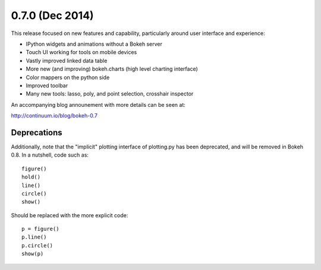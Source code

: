 0.7.0 (Dec 2014)
================

This release focused on new features and capability, particularly around
user interface and experience:

* IPython widgets and animations without a Bokeh server
* Touch UI working for tools on mobile devices
* Vastly improved linked data table
* More new (and improving) bokeh.charts (high level charting interface)
* Color mappers on the python side
* Improved toolbar
* Many new tools: lasso, poly, and point selection, crosshair inspector

An accompanying blog announement with more details can be seen at:

http://continuum.io/blog/bokeh-0.7

Deprecations
------------

Additionally, note that the "implicit" plotting interface of plotting.py
has been deprecated, and will be removed in Bokeh 0.8. In a nutshell,
code such as::

    figure()
    hold()
    line()
    circle()
    show()

Should be replaced with the more explicit code::

    p = figure()
    p.line()
    p.circle()
    show(p)

